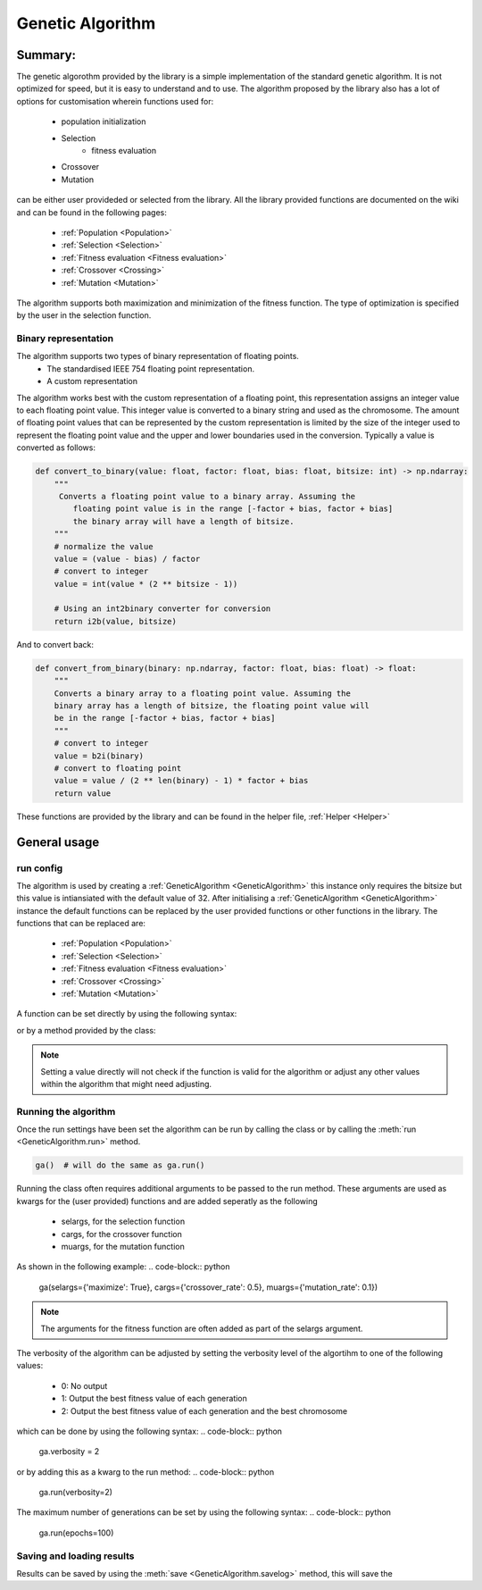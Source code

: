 =================
Genetic Algorithm
=================

Summary:
========
The genetic algorothm provided by the library is a simple implementation of the
standard genetic algorithm. It is not optimized for speed, but it is easy to
understand and to use. The algorithm proposed by the library also has a lot
of options for customisation wherein functions used for:
 - population initialization
 - Selection
    - fitness evaluation
 - Crossover
 - Mutation

can be either user provideded or selected from the library. All the library
provided functions are documented on the wiki and can be found in the
following pages:
 - :ref:`Population <Population>`
 - :ref:`Selection <Selection>`
 - :ref:`Fitness evaluation <Fitness evaluation>`
 - :ref:`Crossover <Crossing>`
 - :ref:`Mutation <Mutation>`

The algorithm supports both maximization and minimization of the fitness
function. The type of optimization is specified by the user in the selection
function.

Binary representation
---------------------

The algorithm supports two types of binary representation of floating points.
 - The standardised IEEE 754 floating point representation.
 - A custom representation

The algorithm works best with the custom representation of a floating point,
this representation assigns an integer value to each floating point value. This
integer value is converted to a binary string and used as the chromosome.
The amount of floating point values that can be represented by the custom
representation is limited by the size of the integer used to represent the
floating point value and the upper and lower boundaries used in the conversion.
Typically a value is converted as follows:

.. code-block:: python

    def convert_to_binary(value: float, factor: float, bias: float, bitsize: int) -> np.ndarray:
        """
         Converts a floating point value to a binary array. Assuming the
            floating point value is in the range [-factor + bias, factor + bias]
            the binary array will have a length of bitsize.
        """
        # normalize the value
        value = (value - bias) / factor
        # convert to integer
        value = int(value * (2 ** bitsize - 1))

        # Using an int2binary converter for conversion
        return i2b(value, bitsize)

And to convert back:

.. code-block:: python

    def convert_from_binary(binary: np.ndarray, factor: float, bias: float) -> float:
        """
        Converts a binary array to a floating point value. Assuming the
        binary array has a length of bitsize, the floating point value will
        be in the range [-factor + bias, factor + bias]
        """
        # convert to integer
        value = b2i(binary)
        # convert to floating point
        value = value / (2 ** len(binary) - 1) * factor + bias
        return value

These functions are provided by the library and can be found in the
helper file, :ref:`Helper <Helper>`

General usage
=============

run config
----------

The algorithm is used by creating a :ref:`GeneticAlgorithm <GeneticAlgorithm>`
this instance only requires the bitsize but this value is intiansiated with
the default value of 32. After initialising a :ref:`GeneticAlgorithm <GeneticAlgorithm>`
instance the default functions can be replaced by the user provided functions
or other functions in the library. The functions that can be replaced are:
 - :ref:`Population <Population>`
 - :ref:`Selection <Selection>`
 - :ref:`Fitness evaluation <Fitness evaluation>`
 - :ref:`Crossover <Crossing>`
 - :ref:`Mutation <Mutation>`

A function can be set directly by using the following syntax:

.. code-block:: python
    ga.population = ga.population_random

or by a method provided by the class:

.. code-block:: python
    ga.set_population(ga.population_random)

.. Note::
    Setting a value directly will not check if the function is valid for the
    algorithm or adjust any other values within the algorithm that might need adjusting.

Running the algorithm
---------------------

Once the run settings have been set the algorithm can be run by calling the
class or by calling the :meth:`run <GeneticAlgorithm.run>` method.

.. code-block:: python

    ga()  # will do the same as ga.run()

Running the class often requires additional arguments to be passed to the
run method. These arguments are used as kwargs for the (user provided) functions
and are added seperatly as the following
 - selargs, for the selection function
 - cargs, for the crossover function
 - muargs, for the mutation function

As shown in the following example:
.. code-block:: python

    ga(selargs={'maximize': True}, cargs={'crossover_rate': 0.5}, muargs={'mutation_rate': 0.1})

.. Note::
    The arguments for the fitness function are often added as part of the selargs argument.

The verbosity of the algorithm can be adjusted by setting the verbosity level
of the algortihm to one of the following values:
 - 0: No output
 - 1: Output the best fitness value of each generation
 - 2: Output the best fitness value of each generation and the best chromosome

which can be done by using the following syntax:
.. code-block:: python

    ga.verbosity = 2

or by adding this as a kwarg to the run method:
.. code-block:: python

    ga.run(verbosity=2)

The maximum number of generations can be set by using the following syntax:
.. code-block:: python

    ga.run(epochs=100)

Saving and loading results
--------------------------

Results can be saved by using the :meth:`save <GeneticAlgorithm.savelog>` method,
this will save the